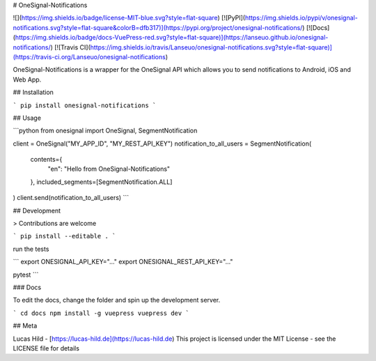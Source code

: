 # OneSignal-Notifications

![](https://img.shields.io/badge/license-MIT-blue.svg?style=flat-square)
[![PyPI](https://img.shields.io/pypi/v/onesignal-notifications.svg?style=flat-square&colorB=dfb317)](https://pypi.org/project/onesignal-notifications/)
[![Docs](https://img.shields.io/badge/docs-VuePress-red.svg?style=flat-square)](https://lanseuo.github.io/onesignal-notifications/)
[![Travis CI](https://img.shields.io/travis/Lanseuo/onesignal-notifications.svg?style=flat-square)](https://travis-ci.org/Lanseuo/onesignal-notifications)

OneSignal-Notifications is a wrapper for the OneSignal API which allows you to send notifications to Android, iOS and Web App.

## Installation

```
pip install onesignal-notifications
```

## Usage

```python
from onesignal import OneSignal, SegmentNotification

client = OneSignal("MY_APP_ID", "MY_REST_API_KEY")
notification_to_all_users = SegmentNotification(
    contents={
        "en": "Hello from OneSignal-Notifications"
    },
    included_segments=[SegmentNotification.ALL]
)
client.send(notification_to_all_users)
```

## Development

> Contributions are welcome

```
pip install --editable .
```

run the tests

```
export ONESIGNAL_API_KEY="..."
export ONESIGNAL_REST_API_KEY="..."

pytest
```

### Docs

To edit the docs, change the folder and spin up the development server.

```
cd docs
npm install -g vuepress
vuepress dev
```

## Meta

Lucas Hild - [https://lucas-hild.de](https://lucas-hild.de)  
This project is licensed under the MIT License - see the LICENSE file for details


